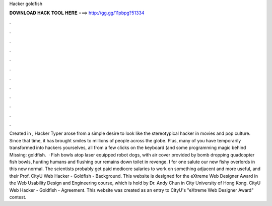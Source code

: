 Hacker goldfish

𝐃𝐎𝐖𝐍𝐋𝐎𝐀𝐃 𝐇𝐀𝐂𝐊 𝐓𝐎𝐎𝐋 𝐇𝐄𝐑𝐄 ===> http://gg.gg/11pbpg?51334

.

.

.

.

.

.

.

.

.

.

.

.

Created in , Hacker Typer arose from a simple desire to look like the stereotypical hacker in movies and pop culture. Since that time, it has brought smiles to millions of people across the globe. Plus, many of you have temporarily transformed into hackers yourselves, all from a few clicks on the keyboard (and some programming magic behind Missing: goldfish.  · Fish bowls atop laser equipped robot dogs, with air cover provided by bomb dropping quadcopter fish bowls, hunting humans and flushing our remains down toilet in revenge. I for one salute our new fishy overlords in this new normal. The scientists probably get paid mediocre salaries to work on something adjacent and more useful, and their Prof. CityU Web Hacker - Goldfish - Background. This website is designed for the eXtreme Web Designer Award in the Web Usability Design and Engineering course, which is hold by Dr. Andy Chun in City University of Hong Kong. CityU Web Hacker - Goldfish - Agreement. This website was created as an entry to CityU's "eXtreme Web Designer Award" contest.